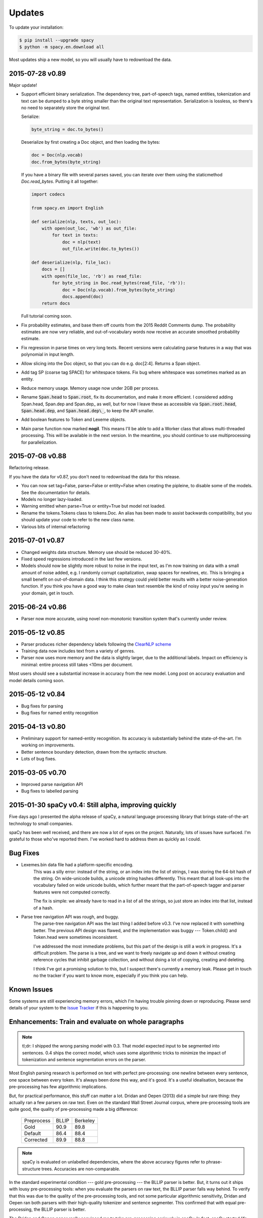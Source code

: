 Updates
=======

To update your installation:

.. code:: bash

    $ pip install --upgrade spacy
    $ python -m spacy.en.download all

Most updates ship a new model, so you will usually have to redownload the data.

2015-07-28 v0.89
----------------

Major update!

* Support efficient binary serialization.  The dependency tree,
  part-of-speech tags, named entities, tokenization and text can be dumped to a
  byte string smaller than the original text representation.  Serialization is
  lossless, so there's no need to separately store the original text.

  Serialize:
    
  .. code-block:: python

      byte_string = doc.to_bytes()

  Deserialize by first creating a Doc object, and then loading the bytes:
  
  .. code-block:: python
      
      doc = Doc(nlp.vocab)
      doc.from_bytes(byte_string)

  If you have a binary file with several parses saved, you can iterate over
  them using the staticmethod `Doc.read_bytes`. Putting it all together:

  .. code-block:: python

      import codecs

      from spacy.en import English

      def serialize(nlp, texts, out_loc):
          with open(out_loc, 'wb') as out_file:
              for text in texts:
                  doc = nlp(text)
                  out_file.write(doc.to_bytes())

      def deserialize(nlp, file_loc):
          docs = []
          with open(file_loc, 'rb') as read_file:
              for byte_string in Doc.read_bytes(read_file, 'rb')):
                  doc = Doc(nlp.vocab).from_bytes(byte_string)
                  docs.append(doc)
          return docs


  Full tutorial coming soon.


* Fix probability estimates, and base them off counts from the 2015 Reddit Comments
  dump.  The probability estimates are now very reliable, and out-of-vocabulary
  words now receive an accurate smoothed probability estimate.

* Fix regression in parse times on very long texts. Recent versions were
  calculating parse features in a way that was polynomial in input length. 

* Allow slicing into the Doc object, so that you can do e.g. doc[2:4]. Returns
  a Span object.

* Add tag SP (coarse tag SPACE) for whitespace tokens.  Fix bug where
  whitespace was sometimes marked as an entity.

* Reduce memory usage. Memory usage now under 2GB per process.

* Rename :code:`Span.head` to :code:`Span.root`, fix its documentation, and make
  it more efficient.  I considered adding Span.head, Span.dep and Span.dep\_ as
  well, but for now I leave these as accessible via :code:`Span.root.head`,
  :code:`Span.head.dep`, and :code:`Span.head.dep\_`, to keep the API smaller.  

* Add boolean features to Token and Lexeme objects.

* Main parse function now marked **nogil**. This
  means I'll be able to add a Worker class that allows multi-threaded
  processing.  This will be available in the next version.  In the meantime,
  you should continue to use multiprocessing for parallelization.


2015-07-08 v0.88
----------------

Refactoring release.

If you have the data for v0.87, you don't need to redownload the data for this
release.

* You can now set tag=False, parse=False or entity=False when creating the pipleine,
  to disable some of the models. See the documentation for details.
* Models no longer lazy-loaded.
* Warning emitted when parse=True or entity=True but model not loaded.
* Rename the tokens.Tokens class to tokens.Doc. An alias has been made to assist
  backwards compatibility, but you should update your code to refer to the new
  class name.
* Various bits of internal refactoring


2015-07-01 v0.87
----------------

* Changed weights data structure. Memory use should be reduced 30-40%.
* Fixed speed regressions introduced in the last few versions.
* Models should now be slightly more robust to noise in the input text, as I'm
  now training on data with a small amount of noise added, e.g. I randomly corrupt
  capitalization, swap spaces for newlines, etc. This is bringing a small
  benefit on out-of-domain data. I think this strategy could yield better
  results with a better noise-generation function. If you think you have a good
  way to make clean text resemble the kind of noisy input you're seeing in your
  domain, get in touch.

2015-06-24 v0.86
----------------

* Parser now more accurate, using novel non-monotonic transition system that's
  currently under review.


2015-05-12 v0.85
----------------

* Parser produces richer dependency labels following the `ClearNLP scheme`_
* Training data now includes text from a variety of genres.
* Parser now uses more memory and the data is slightly larger, due to the additional
  labels. Impact on efficiency is minimal: entire process still takes
  <10ms per document.

Most users should see a substantial increase in accuracy from the new model.
Long post on accuracy evaluation and model details coming soon.

.. _ClearNLP scheme: https://github.com/clir/clearnlp-guidelines/blob/master/md/dependency/dependency_guidelines.md


2015-05-12 v0.84
----------------

* Bug fixes for parsing
* Bug fixes for named entity recognition

2015-04-13 v0.80
----------------

* Preliminary support for named-entity recognition. Its accuracy is substantially behind the state-of-the-art. I'm working on improvements. 

* Better sentence boundary detection, drawn from the syntactic structure.

* Lots of bug fixes.

2015-03-05 v0.70
----------------

* Improved parse navigation API
* Bug fixes to labelled parsing


2015-01-30 spaCy v0.4: Still alpha, improving quickly
-----------------------------------------------------

Five days ago I presented the alpha release of spaCy, a natural language
processing library that brings state-of-the-art technology to small companies.

spaCy has been well received, and there are now a lot of eyes on the project.
Naturally, lots of issues have surfaced.  I'm grateful to those who've reported
them.  I've worked hard to address them as quickly as I could.

Bug Fixes
----------

* Lexemes.bin data file had a platform-specific encoding.
    This was a silly error: instead of the string, or an index into the
    list of strings, I was storing the 64-bit hash of the string.  On
    wide-unicode builds, a unicode string hashes differently.  This meant that
    all look-ups into the vocabulary failed on wide unicode builds, which
    further meant that the part-of-speech tagger and parser features were not
    computed correctly.

    The fix is simple: we already have to read in a list of all the strings, so
    just store an index into that list, instead of a hash.

* Parse tree navigation API was rough, and buggy.
    The parse-tree navigation API was the last thing I added before v0.3.  I've
    now replaced it with something better.  The previous API design was flawed,
    and the implementation was buggy --- Token.child() and Token.head were
    sometimes inconsistent.

    I've addressed the most immediate problems, but this part of the design is
    still a work in progress.  It's a difficult problem.  The parse is a tree,
    and we want to freely navigate up and down it without creating reference
    cycles that inhibit garbage collection, and without doing a lot of copying,
    creating and deleting.

    I think I've got a promising solution to this, but I suspect there's
    currently a memory leak.  Please get in touch no the tracker if you want to
    know more, especially if you think you can help.

Known Issues
------------

Some systems are still experiencing memory errors, which I'm having trouble
pinning down or reproducing.  Please send details of your system to the
`Issue Tracker`_ if this is happening to you.

.. _Issue Tracker: https://github.com/honnibal/spaCy/issues

Enhancements: Train and evaluate on whole paragraphs
----------------------------------------------------

.. note:: tl;dr: I shipped the wrong parsing model with 0.3.  That model expected input to be segmented into sentences.  0.4 ships the correct model, which uses some algorithmic tricks to minimize the impact of tokenization and sentence segmentation errors on the parser.


Most English parsing research is performed on text with perfect pre-processing:
one newline between every sentence, one space between every token.
It's always been done this way, and it's good.  It's a useful idealisation,
because the pre-processing has few algorithmic implications.

But, for practical performance, this stuff can matter a lot.
Dridan and Oepen (2013) did a simple but rare thing: they actually ran a few
parsers on raw text.  Even on the standard Wall Street Journal corpus,
where pre-processing tools are quite good, the quality of pre-processing
made a big difference:

    +-------------+-------+----------+
    | Preprocess  | BLLIP | Berkeley |
    +-------------+-------+----------+
    | Gold        | 90.9  | 89.8     |
    +-------------+-------+----------+
    | Default     | 86.4  | 88.4     |
    +-------------+-------+----------+
    | Corrected   | 89.9  | 88.8     |
    +-------------+-------+----------+

.. note:: spaCy is evaluated on unlabelled dependencies, where the above accuracy figures refer to phrase-structure trees.  Accuracies are non-comparable.



In the standard experimental condition --- gold pre-processing --- the
BLLIP parser is better.  But, it turns out it ships with lousy pre-processing
tools: when you evaluate the parsers on raw text, the BLLIP parser falls way
behind.  To verify that this was due to the quality of the pre-processing
tools, and not some particular algorithmic sensitivity, Dridan and Oepen ran
both parsers with their high-quality tokenizer and sentence segmenter.  This
confirmed that with equal pre-processing, the BLLIP parser is better.

The Dridan and Oepen paper really convinced me to take pre-processing seriously
in spaCy.  In fact, spaCy started life as just a tokenizer --- hence the name.

The spaCy parser has a special trick up its sleeve.  Because both the tagger
and parser run in linear time, it doesn't require that the input be divided
into sentences.  This is nice because it avoids error-cascades: if you segment
first, then the parser just has to live with whatever decision the segmenter
made.

But, even though I designed the system with this consideration in mind,
I decided to present the initial results using the standard methodology, using
gold-standard inputs.  But...then I made a mistake.

Unfortunately, with all the other things I was doing before launch, I forgot
all about this problem. spaCy launched with a parsing model that expected the
input to be segmented into sentences, but with no sentence segmenter.  This
caused a drop in parse accuracy of 4%!

Over the last five days, I've worked hard to correct this.  I implemented the
modifications to the parsing algorithm I had planned, from Dongdong Zhang et al.
(2013), and trained and evaluated the parser on raw text, using the version of
the WSJ distributed by Read et al. (2012), and used in Dridan and Oepen's
experiments.

I'm pleased to say that on the WSJ at least, spaCy 0.4 performs almost exactly
as well on raw text as text with gold-standard tokenization and sentence
boundary detection.

I still need to evaluate this on web text, and I need to compare against the
Stanford CoreNLP and other parsers.  I suspect that most other parsers will
decline in accuracy by 1% --- we'll see.


+-------------+---------+
| Preprocess  | spaCy   |
+-------------+---------+
| Gold        | 92.4%   |
+-------------+---------+
| Default     | 92.2%   |
+-------------+---------+

2015-01-25
----------

spaCy v0.33 launched --- first alpha build.
